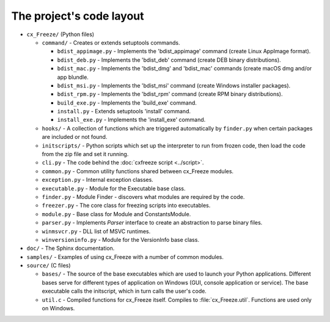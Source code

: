 
The project's code layout
=========================

* ``cx_Freeze/`` (Python files)

  * ``command/`` - Creates or extends setuptools commands.

    * ``bdist_appimage.py`` - Implements the 'bdist_appimage' command
      (create Linux AppImage format).
    * ``bdist_deb.py`` - Implements the 'bdist_deb' command
      (create DEB binary distributions).
    * ``bdist_mac.py`` - Implements the 'bdist_dmg' and 'bdist_mac' commands
      (create macOS dmg and/or app blundle.
    * ``bdist_msi.py`` - Implements the 'bdist_msi' command
      (create Windows installer packages).
    * ``bdist_rpm.py`` - Implements the 'bdist_rpm' command
      (create RPM binary distributions).
    * ``build_exe.py`` - Implements the 'build_exe' command.
    * ``install.py`` - Extends setuptools 'install' command.
    * ``install_exe.py`` - Implements the 'install_exe' command.

  * ``hooks/`` - A collection of functions which are triggered automatically
    by ``finder.py`` when certain packages are included or not found.
  * ``initscripts/`` - Python scripts which set up the interpreter to run from
    frozen code, then load the code from the zip file and set it running.
  * ``cli.py`` - The code behind the :doc:`cxfreeze script <../script>`.
  * ``common.py`` - Common utility functions shared between cx_Freeze modules.
  * ``exception.py`` - Internal exception classes.
  * ``executable.py`` - Module for the Executable base class.
  * ``finder.py`` - Module Finder - discovers what modules are required by the
    code.
  * ``freezer.py`` - The core class for freezing scripts into executables.
  * ``module.py`` - Base class for Module and ConstantsModule.
  * ``parser.py`` - Implements `Parser` interface to create an abstraction to
    parse binary files.
  * ``winmsvcr.py`` - DLL list of MSVC runtimes.
  * ``winversioninfo.py`` - Module for the VersionInfo base class.

* ``doc/`` - The Sphinx documentation.
* ``samples/`` - Examples of using cx_Freeze with a number of common modules.
* ``source/`` (C files)

  * ``bases/`` - The source of the base executables which are used to launch
    your Python applications. Different bases serve for different types of
    application on Windows (GUI, console application or service). The base
    executable calls the initscript, which in turn calls the user's code.
  * ``util.c`` - Compiled functions for cx_Freeze itself. Compiles to
    :file:`cx_Freeze.util`. Functions are used only on Windows.
